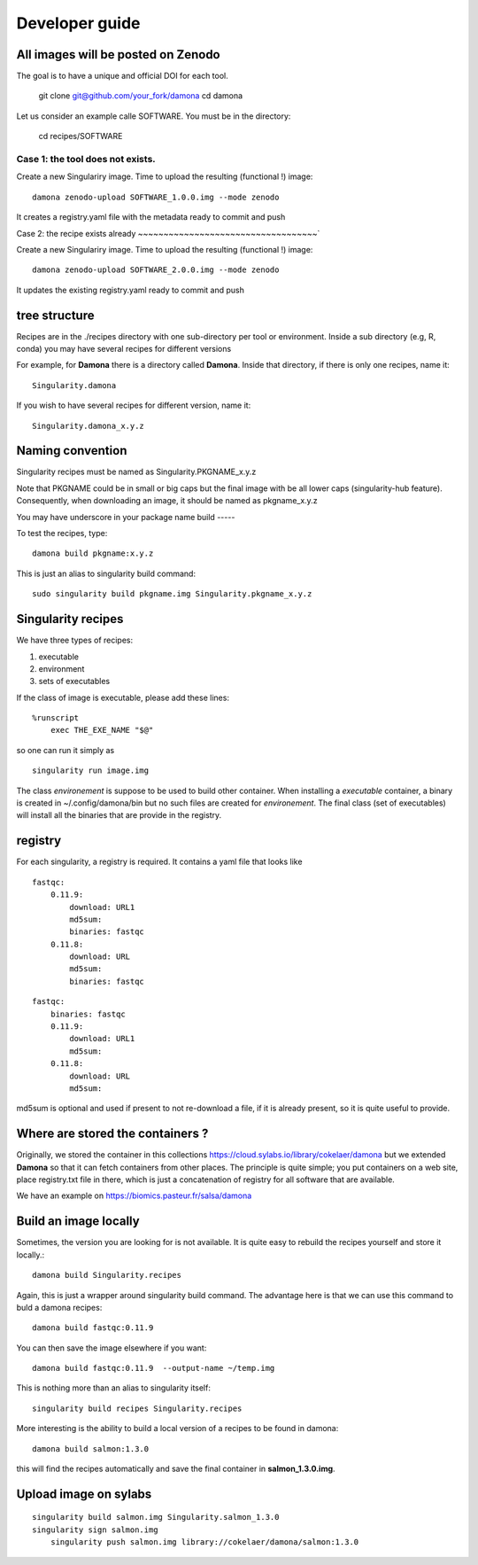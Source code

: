 Developer guide
===============

All images will be posted on Zenodo
------------------------------------

The goal is to have a unique and official DOI for each tool.

    git clone git@github.com/your_fork/damona
    cd damona

Let us consider an example calle SOFTWARE. You must be in the directory:

    cd recipes/SOFTWARE

Case 1: the tool does not exists.
~~~~~~~~~~~~~~~~~~~~~~~~~~~~~~~~~~~

Create a new Singulariry image. Time to upload the resulting (functional !) image::

    damona zenodo-upload SOFTWARE_1.0.0.img --mode zenodo

It creates a registry.yaml file with the metadata ready to commit and push


Case 2: the recipe exists already
~~~~~~~~~~~~~~~~~~~~~~~~~~~~~~~~~~~`

Create a new Singulariry image. Time to upload the resulting (functional !) image::

    damona zenodo-upload SOFTWARE_2.0.0.img --mode zenodo


It updates the existing registry.yaml ready to commit and push



tree structure
--------------

Recipes are in the ./recipes directory with one sub-directory per tool or environment.
Inside a sub directory (e.g, R, conda) you may have several recipes for
different versions

For example, for **Damona** there is a directory called **Damona**. Inside that
directory, if there is only one recipes, name it::

   Singularity.damona

If you wish to have several recipes for different version, name it::

   Singularity.damona_x.y.z

Naming convention
-----------------

Singularity recipes must be named as Singularity.PKGNAME_x.y.z

Note that PKGNAME could be in small or big caps but the final image with be all
lower caps (singularity-hub feature). Consequently, when downloading an image,
it should be named as pkgname_x.y.z


You may have underscore in your package name
build
-----

To test the recipes, type::

    damona build pkgname:x.y.z

This is just an alias to singularity build command::

    sudo singularity build pkgname.img Singularity.pkgname_x.y.z


Singularity recipes
--------------------

We have three types of recipes:

1. executable
2. environment
3. sets of executables

If the class of image is executable, please add these lines::

    %runscript
        exec THE_EXE_NAME "$@"

so one can run it simply as ::

    singularity run image.img 

The class *environement* is suppose to be used to build other container. When
installing a *executable* container, a binary is created in ~/.config/damona/bin
but no such files are created for *environement*. The final class (set of
executables) will install all the binaries that are provide in the registry. 

registry
---------

For each singularity, a registry is required. It contains a yaml file that looks
like

::

    fastqc:
        0.11.9:
            download: URL1
            md5sum: 
            binaries: fastqc
        0.11.8:
            download: URL
            md5sum: 
            binaries: fastqc
    
::

    fastqc:
        binaries: fastqc
        0.11.9:
            download: URL1
            md5sum:
        0.11.8:
            download: URL
            md5sum:

md5sum is optional and used if present to not re-download a file, if it is
already present, so it is quite useful to provide.


Where are stored the containers ?
----------------------------------

Originally, we stored the container in this collections  https://cloud.sylabs.io/library/cokelaer/damona but we extended **Damona** so that it can fetch containers from other places. The principle is quite simple; you put containers on a web site, place registry.txt file in there, which is just a concatenation of registry for all software that are available.

We have an example on https://biomics.pasteur.fr/salsa/damona



Build an image locally
----------------------

Sometimes, the version you are looking for is not available. It is quite easy to
rebuild the recipes yourself and store it locally.::

    damona build Singularity.recipes

Again, this is just a wrapper around singularity build command. The advantage
here is that we can use this command to buld a damona recipes::

    damona build fastqc:0.11.9

You can then save the image elsewhere if you want::

    damona build fastqc:0.11.9  --output-name ~/temp.img

This is nothing more than an alias to singularity itself::

     singularity build recipes Singularity.recipes

More interesting is the ability to build a local version of a recipes to be
found in damona::

    damona build salmon:1.3.0

this will find the recipes automatically and save the final container in
**salmon_1.3.0.img**.


Upload image on sylabs
----------------------

::

    singularity build salmon.img Singularity.salmon_1.3.0
    singularity sign salmon.img
	singularity push salmon.img library://cokelaer/damona/salmon:1.3.0


